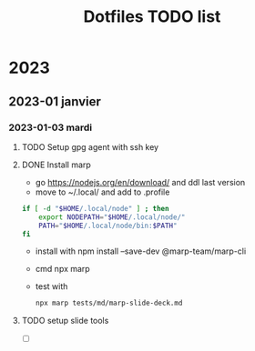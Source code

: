 #+title: Dotfiles TODO list

* 2023

** 2023-01 janvier

*** 2023-01-03 mardi
**** TODO Setup gpg agent with ssh key
:PROPERTIES:
:CREATED: [2023-01-03 mar. 13:28]
:END:
:LOGBOOK:
- Note taken on [2023-01-03 mar. 13:28] \\
  - https://gitlab.com/ambrevar/dotfiles/-/blob/master/.gnupg/gpg-agent.conf
  - https://superuser.com/questions/520980/how-to-force-gpg-to-use-console-mode-pinentry-to-prompt-for-passwords
  - https://opensource.com/article/19/4/gpg-subkeys-ssh
:END:
**** DONE Install marp
CLOSED: [2023-01-03 mar. 14:31]
:PROPERTIES:
:CATEGORY: task
:CREATED: [2023-01-03 mar. 13:30]
:END:
:LOGBOOK:
CLOCK: [2023-01-03 mar. 13:32]--[2023-01-03 mar. 14:15] =>  0:43
:END:
- go https://nodejs.org/en/download/ and ddl last version
- move to ~/.local/ and add to .profile
#+begin_src sh
if [ -d "$HOME/.local/node" ] ; then
    export NODEPATH="$HOME/.local/node/"
    PATH="$HOME/.local/node/bin:$PATH"
fi
#+end_src
- install with  npm install --save-dev @marp-team/marp-cli
- cmd npx marp
- test with
  #+begin_src sh
npx marp tests/md/marp-slide-deck.md
  #+end_src
**** TODO setup slide tools
:PROPERTIES:
:CATEGORY: task
:CREATED: [2023-01-03 mar. 14:31]
:END:
:LOGBOOK:
- Note taken on [2023-01-03 mar. 14:32] \\
  I need was working on org to md to html it works so i can run marp in server mode and ad an export to gfm hook each time i save my org buffer then i set up a grammar checker and a tool to draw diagramme D
:END:
- [ ]
